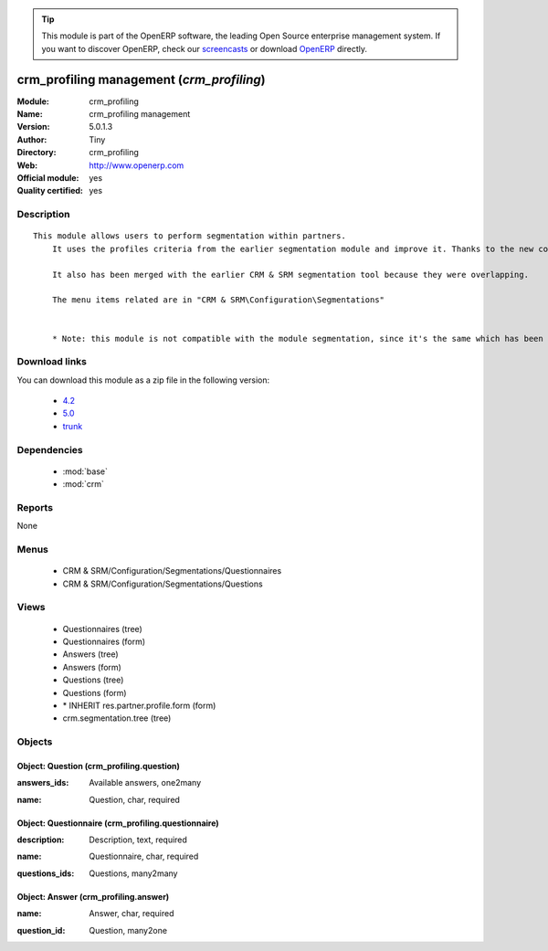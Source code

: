 
.. i18n: .. module:: crm_profiling
.. i18n:     :synopsis: crm_profiling management (Official, Quality Certified)
.. i18n:     :noindex:
.. i18n: .. 
..

.. module:: crm_profiling
    :synopsis: crm_profiling management (Official, Quality Certified)
    :noindex:
.. 

.. i18n: .. raw:: html
.. i18n: 
.. i18n:       <br />
.. i18n:     <link rel="stylesheet" href="../_static/hide_objects_in_sidebar.css" type="text/css" />
..

.. raw:: html

      <br />
    <link rel="stylesheet" href="../_static/hide_objects_in_sidebar.css" type="text/css" />

.. i18n: .. tip:: This module is part of the OpenERP software, the leading Open Source 
.. i18n:   enterprise management system. If you want to discover OpenERP, check our 
.. i18n:   `screencasts <http://openerp.tv>`_ or download 
.. i18n:   `OpenERP <http://openerp.com>`_ directly.
..

.. tip:: This module is part of the OpenERP software, the leading Open Source 
  enterprise management system. If you want to discover OpenERP, check our 
  `screencasts <http://openerp.tv>`_ or download 
  `OpenERP <http://openerp.com>`_ directly.

.. i18n: .. raw:: html
.. i18n: 
.. i18n:     <div class="js-kit-rating" title="" permalink="" standalone="yes" path="/crm_profiling"></div>
.. i18n:     <script src="http://js-kit.com/ratings.js"></script>
..

.. raw:: html

    <div class="js-kit-rating" title="" permalink="" standalone="yes" path="/crm_profiling"></div>
    <script src="http://js-kit.com/ratings.js"></script>

.. i18n: crm_profiling management (*crm_profiling*)
.. i18n: ==========================================
.. i18n: :Module: crm_profiling
.. i18n: :Name: crm_profiling management
.. i18n: :Version: 5.0.1.3
.. i18n: :Author: Tiny
.. i18n: :Directory: crm_profiling
.. i18n: :Web: http://www.openerp.com
.. i18n: :Official module: yes
.. i18n: :Quality certified: yes
..

crm_profiling management (*crm_profiling*)
==========================================
:Module: crm_profiling
:Name: crm_profiling management
:Version: 5.0.1.3
:Author: Tiny
:Directory: crm_profiling
:Web: http://www.openerp.com
:Official module: yes
:Quality certified: yes

.. i18n: Description
.. i18n: -----------
..

Description
-----------

.. i18n: ::
.. i18n: 
.. i18n:   This module allows users to perform segmentation within partners.
.. i18n:       It uses the profiles criteria from the earlier segmentation module and improve it. Thanks to the new concept of questionnaire. You can now regroup questions into a questionnaire and directly use it on a partner.
.. i18n:   
.. i18n:       It also has been merged with the earlier CRM & SRM segmentation tool because they were overlapping.
.. i18n:   
.. i18n:       The menu items related are in "CRM & SRM\Configuration\Segmentations"
.. i18n:   
.. i18n:   
.. i18n:       * Note: this module is not compatible with the module segmentation, since it's the same which has been renamed.
..

::

  This module allows users to perform segmentation within partners.
      It uses the profiles criteria from the earlier segmentation module and improve it. Thanks to the new concept of questionnaire. You can now regroup questions into a questionnaire and directly use it on a partner.
  
      It also has been merged with the earlier CRM & SRM segmentation tool because they were overlapping.
  
      The menu items related are in "CRM & SRM\Configuration\Segmentations"
  
  
      * Note: this module is not compatible with the module segmentation, since it's the same which has been renamed.

.. i18n: Download links
.. i18n: --------------
..

Download links
--------------

.. i18n: You can download this module as a zip file in the following version:
..

You can download this module as a zip file in the following version:

.. i18n:   * `4.2 <http://www.openerp.com/download/modules/4.2/crm_profiling.zip>`_
.. i18n:   * `5.0 <http://www.openerp.com/download/modules/5.0/crm_profiling.zip>`_
.. i18n:   * `trunk <http://www.openerp.com/download/modules/trunk/crm_profiling.zip>`_
..

  * `4.2 <http://www.openerp.com/download/modules/4.2/crm_profiling.zip>`_
  * `5.0 <http://www.openerp.com/download/modules/5.0/crm_profiling.zip>`_
  * `trunk <http://www.openerp.com/download/modules/trunk/crm_profiling.zip>`_

.. i18n: Dependencies
.. i18n: ------------
..

Dependencies
------------

.. i18n:  * :mod:`base`
.. i18n:  * :mod:`crm`
..

 * :mod:`base`
 * :mod:`crm`

.. i18n: Reports
.. i18n: -------
..

Reports
-------

.. i18n: None
..

None

.. i18n: Menus
.. i18n: -------
..

Menus
-------

.. i18n:  * CRM & SRM/Configuration/Segmentations/Questionnaires
.. i18n:  * CRM & SRM/Configuration/Segmentations/Questions
..

 * CRM & SRM/Configuration/Segmentations/Questionnaires
 * CRM & SRM/Configuration/Segmentations/Questions

.. i18n: Views
.. i18n: -----
..

Views
-----

.. i18n:  * Questionnaires (tree)
.. i18n:  * Questionnaires (form)
.. i18n:  * Answers (tree)
.. i18n:  * Answers (form)
.. i18n:  * Questions (tree)
.. i18n:  * Questions (form)
.. i18n:  * \* INHERIT res.partner.profile.form (form)
.. i18n:  * crm.segmentation.tree (tree)
..

 * Questionnaires (tree)
 * Questionnaires (form)
 * Answers (tree)
 * Answers (form)
 * Questions (tree)
 * Questions (form)
 * \* INHERIT res.partner.profile.form (form)
 * crm.segmentation.tree (tree)

.. i18n: Objects
.. i18n: -------
..

Objects
-------

.. i18n: Object: Question (crm_profiling.question)
.. i18n: #########################################
..

Object: Question (crm_profiling.question)
#########################################

.. i18n: :answers_ids: Available answers, one2many
..

:answers_ids: Available answers, one2many

.. i18n: :name: Question, char, required
..

:name: Question, char, required

.. i18n: Object: Questionnaire (crm_profiling.questionnaire)
.. i18n: ###################################################
..

Object: Questionnaire (crm_profiling.questionnaire)
###################################################

.. i18n: :description: Description, text, required
..

:description: Description, text, required

.. i18n: :name: Questionnaire, char, required
..

:name: Questionnaire, char, required

.. i18n: :questions_ids: Questions, many2many
..

:questions_ids: Questions, many2many

.. i18n: Object: Answer (crm_profiling.answer)
.. i18n: #####################################
..

Object: Answer (crm_profiling.answer)
#####################################

.. i18n: :name: Answer, char, required
..

:name: Answer, char, required

.. i18n: :question_id: Question, many2one
..

:question_id: Question, many2one
